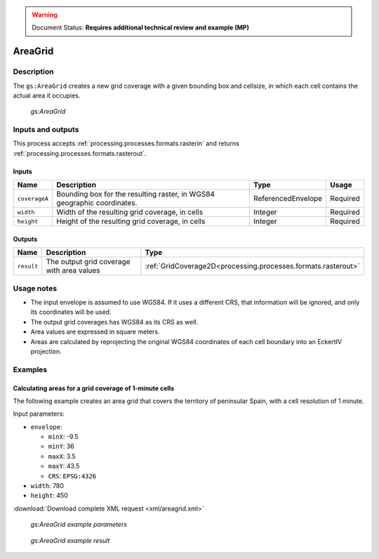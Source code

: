 .. _processing.processes.raster.addoverages:

.. warning:: Document Status: **Requires additional technical review and example (MP)**

AreaGrid
=================

Description
-----------

The ``gs:AreaGrid`` creates a new grid coverage with a given bounding box and cellsize, in which each cell contains the actual area it occupies.

.. figure:: img/areagrid.png

   *gs:AreaGrid*



Inputs and outputs
------------------

This process accepts :ref:`processing.processes.formats.rasterin` and returns :ref:`processing.processes.formats.rasterout`.

Inputs
~~~~~~

.. list-table::
   :header-rows: 1

   * - Name
     - Description
     - Type
     - Usage
   * - ``coverageA``
     - Bounding box for the resulting raster, in WGS84 geographic coordinates.
     - ReferencedEnvelope
     - Required
   * - ``width``
     - Width of the resulting grid coverage, in cells
     - Integer
     - Required    
   * - ``height``
     - Height of the resulting grid coverage, in cells
     - Integer
     - Required    

Outputs
~~~~~~~

.. list-table::
   :header-rows: 1

   * - Name
     - Description
     - Type
   * - ``result``
     - The output grid coverage with area values
     - :ref:`GridCoverage2D<processing.processes.formats.rasterout>`


Usage notes
-----------

* The input envelope is assumed to use WGS84. If it uses a different CRS, that information will be ignored, and only its coordinates will be used.
* The output grid coverages has WGS84 as its CRS as well.
* Area values are expressed in square meters.
* Areas are calculated by reprojecting the original WGS84 coordinates of each cell boundary into an EckertIV projection.


Examples
---------

Calculating areas for a grid coverage of 1-minute cells 
~~~~~~~~~~~~~~~~~~~~~~~~~~~~~~~~~~~~~~~~~~~~~~~~~~~~~~~~

The following example creates an area grid that covers the territory of peninsular Spain, with a cell resolution of 1 minute.

Input parameters:

* ``envelope``: 

  * ``minX``: -9.5
  * ``minY``: 36
  * ``maxX``: 3.5
  * ``maxY``: 43.5
  * ``CRS``: ``EPSG:4326`` 

* ``width``: 780
* ``height``: 450

:download:`Download complete XML request <xml/areagrid.xml>`

.. figure:: img/areagridUI.png

   *gs:AreaGrid example parameters*

.. figure:: img/areagridexample.png

   *gs:AreaGrid example result*




